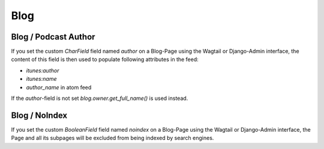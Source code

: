 ****
Blog
****

Blog / Podcast Author
=====================

If you set the custom `CharField` field named `author` on a Blog-Page
using the Wagtail or Django-Admin interface, the content of this field
is then used to populate following attributes in the feed:

- `itunes:author`
- `itunes:name`
- `author_name` in atom feed

If the `author`-field is not set `blog.owner.get_full_name()` is used instead.

Blog / NoIndex
==============

If you set the custom `BooleanField` field named `noindex` on a Blog-Page
using the Wagtail or Django-Admin interface, the Page and all its subpages
will be excluded from being indexed by search engines.
